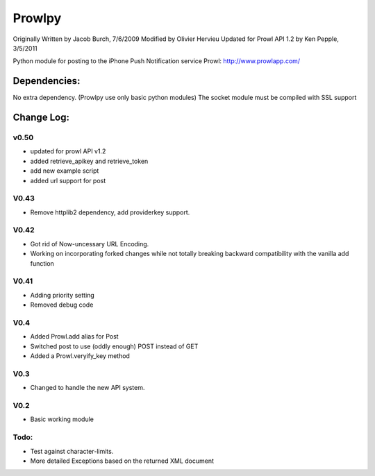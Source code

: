 =======
Prowlpy
=======

Originally Written by Jacob Burch, 7/6/2009
Modified by Olivier Hervieu
Updated for Prowl API 1.2 by Ken Pepple, 3/5/2011

Python module for posting to the iPhone Push Notification service Prowl: http://www.prowlapp.com/

Dependencies:
=============

No extra dependency. (Prowlpy use only basic python modules)
The socket module must be compiled with SSL support

Change Log:
===========

v0.50
-----

- updated for prowl API v1.2
- added retrieve_apikey and retrieve_token
- add new example script
- added url support for post

V0.43
-----

- Remove httplib2 dependency, add providerkey support.

V0.42
-----

- Got rid of Now-uncessary URL Encoding.
- Working on incorporating forked changes while not totally breaking backward compatibility with the vanilla add function

V0.41
-----

- Adding priority setting
- Removed debug code

V0.4
----

- Added Prowl.add alias for Post
- Switched post to use (oddly enough) POST instead of GET
- Added a Prowl.veryify_key method

V0.3
----

- Changed to handle the new API system.

V0.2
----

- Basic working module

Todo:
-----

- Test against character-limits.
- More detailed Exceptions based on the returned XML document
